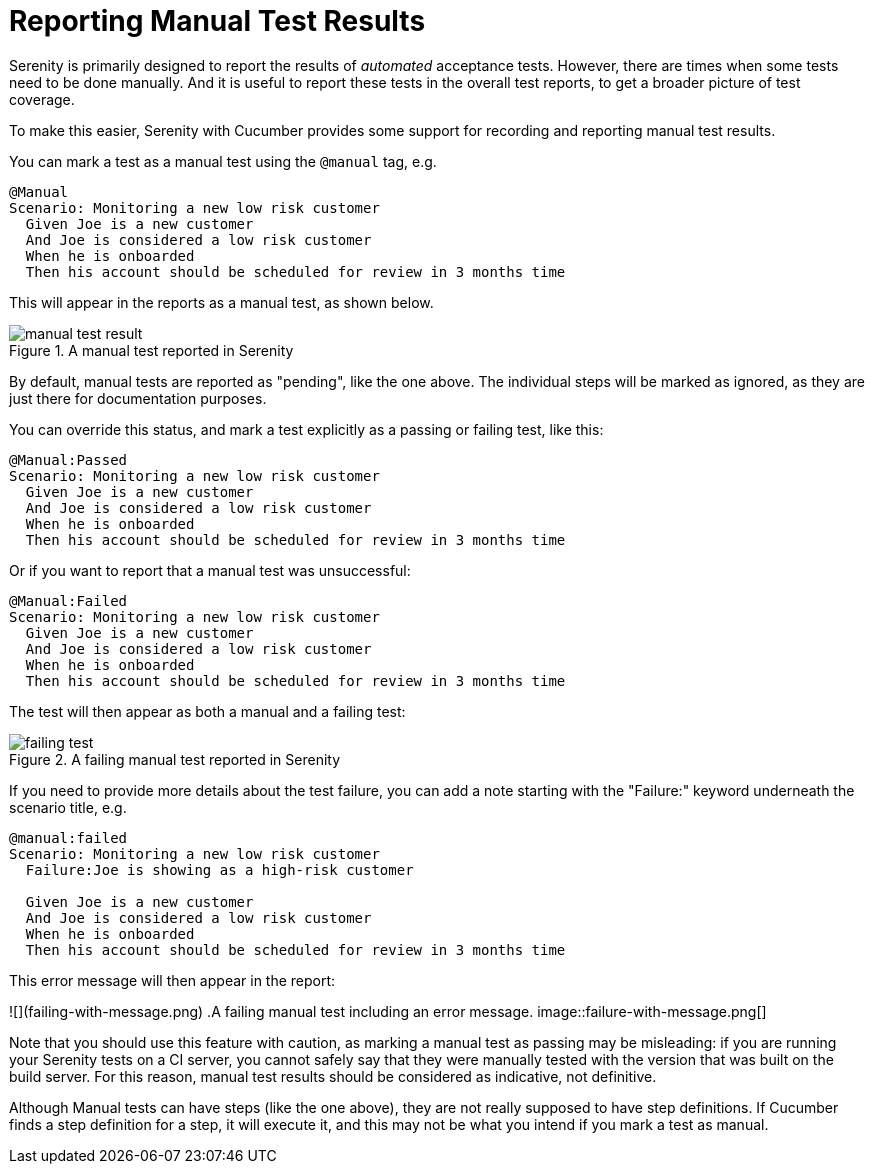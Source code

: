 = Reporting Manual Test Results

Serenity is primarily designed to report the results of _automated_ acceptance tests. However, there are times when some tests need to be done manually. And it is useful to report these tests in the overall test reports, to get a broader picture of test coverage.

To make this easier, Serenity with Cucumber provides some support for recording and reporting manual test results.

You can mark a test as a manual test using the `@manual` tag, e.g.

```
@Manual
Scenario: Monitoring a new low risk customer
  Given Joe is a new customer
  And Joe is considered a low risk customer
  When he is onboarded
  Then his account should be scheduled for review in 3 months time
```

This will appear in the reports as a manual test, as shown below.

.A manual test reported in Serenity
image::manual-test-result.png[]

By default, manual tests are reported as "pending", like the one above. The individual steps will be marked as ignored, as they are just there for documentation purposes.

You can override this status, and mark a test explicitly as a passing or failing test, like this:

```
@Manual:Passed
Scenario: Monitoring a new low risk customer
  Given Joe is a new customer
  And Joe is considered a low risk customer
  When he is onboarded
  Then his account should be scheduled for review in 3 months time
```

Or if you want to report that a manual test was unsuccessful:

```
@Manual:Failed
Scenario: Monitoring a new low risk customer
  Given Joe is a new customer
  And Joe is considered a low risk customer
  When he is onboarded
  Then his account should be scheduled for review in 3 months time
```

The test will then appear as both a manual and a failing test:

.A failing manual test reported in Serenity
image::failing-test.png[]

If you need to provide more details about the test failure, you can add a note starting with the "Failure:" keyword underneath the scenario title, e.g.

```
@manual:failed
Scenario: Monitoring a new low risk customer
  Failure:Joe is showing as a high-risk customer

  Given Joe is a new customer
  And Joe is considered a low risk customer
  When he is onboarded
  Then his account should be scheduled for review in 3 months time
```

This error message will then appear in the report:

![](failing-with-message.png)
.A failing manual test including an error message.
image::failure-with-message.png[]

Note that you should use this feature with caution, as marking a manual test as passing may be misleading: if you are running your Serenity tests on a CI server, you cannot safely say that they were manually tested with the version that was built on the build server. For this reason, manual test results should be considered as indicative, not definitive.

Although Manual tests can have steps (like the one above), they are not really supposed to have step definitions. If Cucumber finds a step definition for a step, it will execute it, and this may not be what you intend if you mark a test as manual.
